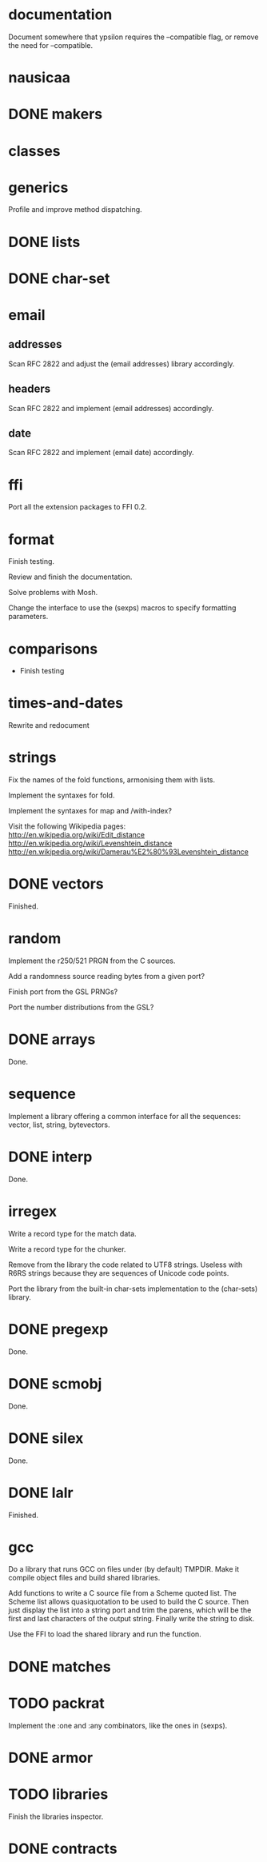 * documentation

  Document  somewhere that  ypsilon requires  the --compatible  flag, or
  remove the need for --compatible.

* nausicaa
* DONE makers
* classes
* generics

  Profile and improve method dispatching.

* DONE lists
* DONE char-set
* email

** addresses

   Scan RFC 2822 and adjust the (email addresses) library accordingly.

** headers

   Scan RFC 2822 and implement (email addresses) accordingly.

** date

   Scan RFC 2822 and implement (email date) accordingly.

* ffi

  Port all the extension packages to FFI 0.2.

* format

  Finish testing.

  Review and finish the documentation.

  Solve problems with Mosh.

  Change the interface to use the (sexps) macros to specify formatting
  parameters.

* comparisons

  * Finish testing

* times-and-dates

  Rewrite and redocument

* strings

  Fix the names of the fold functions, armonising them with lists.

  Implement the syntaxes for fold.

  Implement the syntaxes for map and /with-index?

  Visit the following Wikipedia pages:
  http://en.wikipedia.org/wiki/Edit_distance
  http://en.wikipedia.org/wiki/Levenshtein_distance
  http://en.wikipedia.org/wiki/Damerau%E2%80%93Levenshtein_distance

* DONE vectors

  Finished.

* random

  Implement the r250/521 PRGN from the C sources.

  Add a randomness source reading bytes from a given port?

  Finish port from the GSL PRNGs?

  Port the number distributions from the GSL?

* DONE arrays

  Done.

* sequence

  Implement a library offering a common interface for all the sequences:
  vector, list, string, bytevectors.

* DONE interp

  Done.

* irregex

  Write a record type for the match data.

  Write a record type for the chunker.

  Remove from  the library  the code related  to UTF8  strings.  Useless
  with R6RS strings because they are sequences of Unicode code points.

  Port  the library from  the built-in  char-sets implementation  to the
  (char-sets) library.

* DONE pregexp

  Done.

* DONE scmobj

  Done.

* DONE silex

  Done.

* DONE lalr

  Finished.

* gcc

  Do a library  that runs GCC on files under  (by default) TMPDIR.  Make
  it compile object files and build shared libraries.

  Add functions to write a C source file from a Scheme quoted list.  The
  Scheme list  allows quasiquotation to be  used to build  the C source.
  Then just  display the list  into a string  port and trim  the parens,
  which  will be the  first and  last characters  of the  output string.
  Finally write the string to disk.

  Use the FFI to load the shared library and run the function.

* DONE matches
* TODO packrat

  Implement the :one and :any combinators, like the ones in (sexps).

* DONE armor
* TODO libraries

  Finish the libraries inspector.

* DONE contracts


